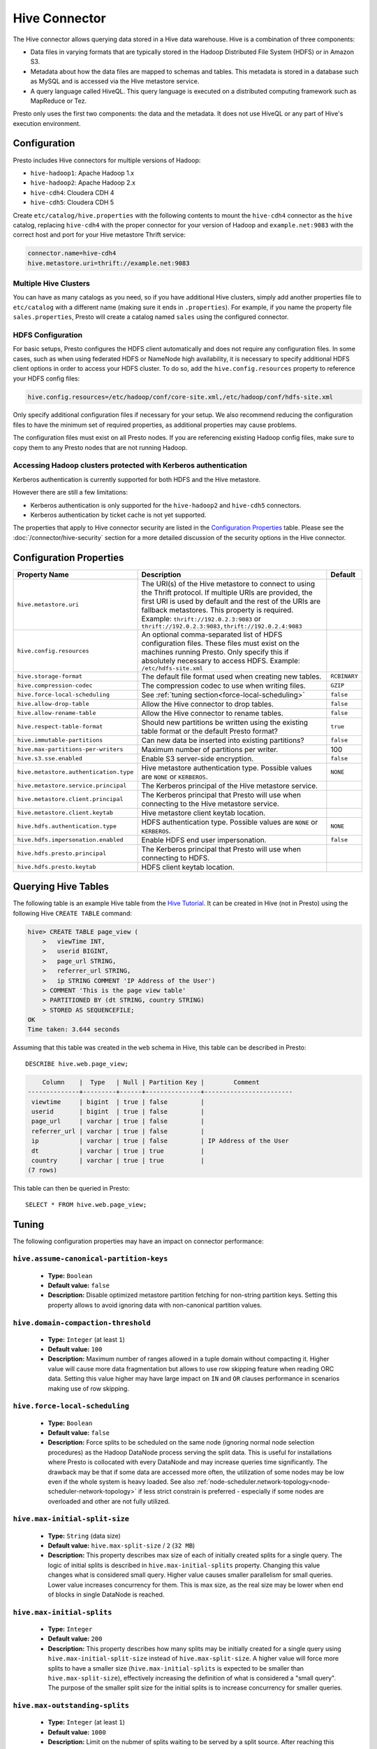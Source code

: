 ==============
Hive Connector
==============

The Hive connector allows querying data stored in a Hive
data warehouse. Hive is a combination of three components:

* Data files in varying formats that are typically stored in the
  Hadoop Distributed File System (HDFS) or in Amazon S3.
* Metadata about how the data files are mapped to schemas and tables.
  This metadata is stored in a database such as MySQL and is accessed
  via the Hive metastore service.
* A query language called HiveQL. This query language is executed
  on a distributed computing framework such as MapReduce or Tez.

Presto only uses the first two components: the data and the metadata.
It does not use HiveQL or any part of Hive's execution environment.

Configuration
-------------

Presto includes Hive connectors for multiple versions of Hadoop:

* ``hive-hadoop1``: Apache Hadoop 1.x
* ``hive-hadoop2``: Apache Hadoop 2.x
* ``hive-cdh4``: Cloudera CDH 4
* ``hive-cdh5``: Cloudera CDH 5

Create ``etc/catalog/hive.properties`` with the following contents
to mount the ``hive-cdh4`` connector as the ``hive`` catalog,
replacing ``hive-cdh4`` with the proper connector for your version
of Hadoop and ``example.net:9083`` with the correct host and port
for your Hive metastore Thrift service:

.. code-block:: none

    connector.name=hive-cdh4
    hive.metastore.uri=thrift://example.net:9083

Multiple Hive Clusters
^^^^^^^^^^^^^^^^^^^^^^

You can have as many catalogs as you need, so if you have additional
Hive clusters, simply add another properties file to ``etc/catalog``
with a different name (making sure it ends in ``.properties``). For
example, if you name the property file ``sales.properties``, Presto
will create a catalog named ``sales`` using the configured connector.

HDFS Configuration
^^^^^^^^^^^^^^^^^^

For basic setups, Presto configures the HDFS client automatically and
does not require any configuration files. In some cases, such as when using
federated HDFS or NameNode high availability, it is necessary to specify
additional HDFS client options in order to access your HDFS cluster. To do so,
add the ``hive.config.resources`` property to reference your HDFS config files:

.. code-block:: none

    hive.config.resources=/etc/hadoop/conf/core-site.xml,/etc/hadoop/conf/hdfs-site.xml

Only specify additional configuration files if necessary for your setup.
We also recommend reducing the configuration files to have the minimum
set of required properties, as additional properties may cause problems.

The configuration files must exist on all Presto nodes. If you are
referencing existing Hadoop config files, make sure to copy them to
any Presto nodes that are not running Hadoop.

Accessing Hadoop clusters protected with Kerberos authentication
^^^^^^^^^^^^^^^^^^^^^^^^^^^^^^^^^^^^^^^^^^^^^^^^^^^^^^^^^^^^^^^^

Kerberos authentication is currently supported for both HDFS and the Hive
metastore.

However there are still a few limitations:

* Kerberos authentication is only supported for the ``hive-hadoop2`` and
  ``hive-cdh5`` connectors.
* Kerberos authentication by ticket cache is not yet supported.

The properties that apply to Hive connector security are listed in the
`Configuration Properties`_ table. Please see the
:doc:`/connector/hive-security` section for a more detailed discussion of the
security options in the Hive connector.

Configuration Properties
------------------------

================================================== ============================================================ ==========
Property Name                                      Description                                                  Default
================================================== ============================================================ ==========
``hive.metastore.uri``                             The URI(s) of the Hive metastore to connect to using the
                                                   Thrift protocol. If multiple URIs are provided, the first
                                                   URI is used by default and the rest of the URIs are
                                                   fallback metastores. This property is required.
                                                   Example: ``thrift://192.0.2.3:9083`` or
                                                   ``thrift://192.0.2.3:9083,thrift://192.0.2.4:9083``

``hive.config.resources``                          An optional comma-separated list of HDFS
                                                   configuration files. These files must exist on the
                                                   machines running Presto. Only specify this if
                                                   absolutely necessary to access HDFS.
                                                   Example: ``/etc/hdfs-site.xml``

``hive.storage-format``                            The default file format used when creating new tables.       ``RCBINARY``

``hive.compression-codec``                         The compression codec to use when writing files.             ``GZIP``

``hive.force-local-scheduling``                    See :ref:`tuning section<force-local-scheduling>`            ``false``

``hive.allow-drop-table``                          Allow the Hive connector to drop tables.                     ``false``

``hive.allow-rename-table``                        Allow the Hive connector to rename tables.                   ``false``

``hive.respect-table-format``                      Should new partitions be written using the existing table    ``true``
                                                   format or the default Presto format?

``hive.immutable-partitions``                      Can new data be inserted into existing partitions?           ``false``

``hive.max-partitions-per-writers``                Maximum number of partitions per writer.                     100

``hive.s3.sse.enabled``                            Enable S3 server-side encryption.                            ``false``

``hive.metastore.authentication.type``             Hive metastore authentication type.                          ``NONE``
                                                   Possible values are ``NONE`` or ``KERBEROS``.

``hive.metastore.service.principal``               The Kerberos principal of the Hive metastore service.

``hive.metastore.client.principal``                The Kerberos principal that Presto will use when connecting
                                                   to the Hive metastore service.

``hive.metastore.client.keytab``                   Hive metastore client keytab location.

``hive.hdfs.authentication.type``                  HDFS authentication type.                                    ``NONE``
                                                   Possible values are ``NONE`` or ``KERBEROS``.

``hive.hdfs.impersonation.enabled``                Enable HDFS end user impersonation.                          ``false``

``hive.hdfs.presto.principal``                     The Kerberos principal that Presto will use when connecting
                                                   to HDFS.

``hive.hdfs.presto.keytab``                        HDFS client keytab location.
================================================== ============================================================ ==========

Querying Hive Tables
--------------------

The following table is an example Hive table from the `Hive Tutorial`_.
It can be created in Hive (not in Presto) using the following
Hive ``CREATE TABLE`` command:

.. _Hive Tutorial: https://cwiki.apache.org/confluence/display/Hive/Tutorial#Tutorial-UsageandExamples

.. code-block:: none

    hive> CREATE TABLE page_view (
        >   viewTime INT,
        >   userid BIGINT,
        >   page_url STRING,
        >   referrer_url STRING,
        >   ip STRING COMMENT 'IP Address of the User')
        > COMMENT 'This is the page view table'
        > PARTITIONED BY (dt STRING, country STRING)
        > STORED AS SEQUENCEFILE;
    OK
    Time taken: 3.644 seconds

Assuming that this table was created in the ``web`` schema in
Hive, this table can be described in Presto::

    DESCRIBE hive.web.page_view;

.. code-block:: none

        Column    |  Type   | Null | Partition Key |        Comment
    --------------+---------+------+---------------+------------------------
     viewtime     | bigint  | true | false         |
     userid       | bigint  | true | false         |
     page_url     | varchar | true | false         |
     referrer_url | varchar | true | false         |
     ip           | varchar | true | false         | IP Address of the User
     dt           | varchar | true | true          |
     country      | varchar | true | true          |
    (7 rows)

This table can then be queried in Presto::

    SELECT * FROM hive.web.page_view;


.. _tuning-pref-hive:

Tuning
-------

The following configuration properties may have an impact on connector performance:

``hive.assume-canonical-partition-keys``
^^^^^^^^^^^^^^^^^^^^^^^^^^^^^^^^^^^^^^^^

 * **Type:** ``Boolean``
 * **Default value:** ``false``
 * **Description:** Disable optimized metastore partition fetching for non-string partition keys. Setting this property allows to avoid ignoring data with non-canonical partition values.


``hive.domain-compaction-threshold``
^^^^^^^^^^^^^^^^^^^^^^^^^^^^^^^^^^^^

 * **Type:** ``Integer`` (at least ``1``)
 * **Default value:** ``100``
 * **Description:** Maximum number of ranges allowed in a tuple domain without compacting it. Higher value will cause more data fragmentation but allows to use row skipping feature when reading ORC data. Setting this value higher may have large impact on ``IN`` and ``OR`` clauses performance in scenarios making use of row skipping.


.. _force-local-scheduling:

``hive.force-local-scheduling``
^^^^^^^^^^^^^^^^^^^^^^^^^^^^^^^

 * **Type:** ``Boolean``
 * **Default value:** ``false``
 * **Description:** Force splits to be scheduled on the same node (ignoring normal node selection procedures) as the Hadoop DataNode process serving the split data. This is useful for installations where Presto is collocated with every DataNode and may increase queries time significantly. The drawback may be that if some data are accessed more often, the utilization of some nodes may be low even if the whole system is heavy loaded. See also :ref:`node-scheduler.network-topology<node-scheduler-network-topology>` if less strict constrain is preferred - especially if some nodes are overloaded and other are not fully utilized.


``hive.max-initial-split-size``
^^^^^^^^^^^^^^^^^^^^^^^^^^^^^^^

 * **Type:** ``String`` (data size)
 * **Default value:** ``hive.max-split-size`` / ``2`` (``32 MB``)
 * **Description:** This property describes max size of each of initially created splits for a single query. The logic of initial splits is described in ``hive.max-initial-splits`` property. Changing this value changes what is considered small query. Higher value causes smaller parallelism for small queries. Lower value increases concurrency for them. This is max size, as the real size may be lower when end of blocks in single DataNode is reached.


``hive.max-initial-splits``
^^^^^^^^^^^^^^^^^^^^^^^^^^^

 * **Type:** ``Integer``
 * **Default value:** ``200``
 * **Description:** This property describes how many splits may be initially created for a single query using ``hive.max-initial-split-size`` instead of ``hive.max-split-size``. A higher value will force more splits to have a smaller size (``hive.max-initial-splits`` is expected to be smaller than ``hive.max-split-size``), effectively increasing the definition of what is considered a "small query". The purpose of the smaller split size for the initial splits is to increase concurrency for smaller queries.


``hive.max-outstanding-splits``
^^^^^^^^^^^^^^^^^^^^^^^^^^^^^^^

 * **Type:** ``Integer`` (at least ``1``)
 * **Default value:** ``1000``
 * **Description:** Limit on the nubmer of splits waiting to be served by a split source. After reaching this limit, writers will stop writing new splits until some of hteme are used by workers. Higher values will increase memory usage, but allow IO to be concentrated at one time, which may be faster and increase resource utilization.


``hive.max-partitions-per-writers``
^^^^^^^^^^^^^^^^^^^^^^^^^^^^^^^^^^^

 * **Type:** ``Integer`` (at least ``1``)
 * **Default value:** ``100``
 * **Description:** Maximum number of partitions per writer. A query will fail if it requires more partitions per writer than allowed by this property. It can be helpful to have queries beyond the expected maximum partitions to fail to help with error detection.


``hive.max-split-iterator-threads``
^^^^^^^^^^^^^^^^^^^^^^^^^^^^^^^^^^^

 * **Type:** ``Integer`` (at least ``1``)
 * **Default value:** ``1000``
 * **Description:** This property describes how many threads may be used to iterate through splits when loading them to the worker nodes. A higher value may increase parallelism, but increased concurrency may cause too much time to be spent on context switching.


``hive.max-split-size``
^^^^^^^^^^^^^^^^^^^^^^^

 * **Type:** ``String`` (data size)
 * **Default value:** ``64 MB``
 * **Description:** The maximum size of splits created after the initial splits. The logic for initial splits is described in ``hive.max-initial-splits``. A higher value will reduce parallelism. This may be desirable for very large queries and a stable cluster because it allows for more efficient processing of local data without the context switching, synchronization and data collection that result from parallelization. The optimal value should be aligned with the average query size in the system.


``hive.metastore.partition-batch-size.max``
^^^^^^^^^^^^^^^^^^^^^^^^^^^^^^^^^^^^^^^^^^^

 * **Type:** ``Integer`` (at least ``1``)
 * **Default value:** ``100``
 * **Description:** This together with ``hive.metastore.partition-batch-size.min`` defines the range of partition sizes read from Hive. The first partition is always of size ``hive.metastore.partition-batch-size.min`` and each following partition is two times bigger than previous up to ``hive.mestastore.partition-batch-size.max`` (the formula for partition size ``n`` is min(``hive.metastore.partition-batch-size.max``, (``2``^``n``) * ``hive.metastore.partition-batch-size.min``)). This algorithm allows for live adjustment of partition size according to the processing requirements. If the queries in the system will differ significantly from each other in size, then this range should be extended to better adjust to processing requirements. If the queries in the system will mostly be of the same size, then setting both values to the same maximally tuned value may give a slight edge in processing time.


``hive.metastore.partition-batch-size.min``
^^^^^^^^^^^^^^^^^^^^^^^^^^^^^^^^^^^^^^^^^^^

 * **Type:** ``Integer`` (at least ``1``)
 * **Default value:** ``10``
 * **Description:** See ``hive.metastore.partition-batch-size.max``.


``hive.optimized-reader.enabled``
^^^^^^^^^^^^^^^^^^^^^^^^^^^^^^^^^

 * **Type:** ``Boolean``
 * **Default value:** ``false``
 * **Description:** *Deprecated* Enables a number of reader improvements introduced by an alternative ORC reader implementation. The new reader supports vectorized reads, lazy loading, and predicate push down, all of which make the reader more efficient and typically reduces wall clock time for a query. However as the code has changed significantly it may or may not introduce some minor issues, so it can be disabled if problems with the environment are noticed.


``hive.orc.max-buffer-size``
^^^^^^^^^^^^^^^^^^^^^^^^^^^^

 * **Type:** ``String`` (data size)
 * **Default value:** ``8 MB``
 * **Description:** Serves as default value for ``orc_max_buffer_size`` session properties defining max size of ORC read operators. Higher value will allow bigger chunks to be processed but will decrease concurrency level.


``hive.orc.max-merge-distance``
^^^^^^^^^^^^^^^^^^^^^^^^^^^^^^^

 * **Type:** ``String`` (data size)
 * **Default value:** ``1 MB``
 * **Description:** Serves as the default value for the ``orc_max_merge_distance`` session property. Two reads from an ORC file may be merged into a single read if the distance between the requested data ranges in the data source is less than or equal to this value.


``hive.orc.stream-buffer-size``
^^^^^^^^^^^^^^^^^^^^^^^^^^^^^^^

 * **Type:** ``String`` (data size)
 * **Default value:** ``8 MB``
 * **Description:** Serves as the default value for the ``orc_max_buffer_size`` session property. It defines the maximum size of ORC read operators. A higher value will allow bigger chunks to be processed, but will decrease concurrency.


``hive.orc.use-column-names``
^^^^^^^^^^^^^^^^^^^^^^^^^^^^^

 * **Type:** ``Boolean``
 * **Default value:** ``false``
 * **Description:** Access ORC columns using names from the file. By default, columns in ORC files are accessed by their ordinal position in the Hive table definition. Setting this property allows to use columns names recorded in the ORC file instead.


.. _parquet-optimized-reader:

``hive.parquet-optimized-reader.enabled``
^^^^^^^^^^^^^^^^^^^^^^^^^^^^^^^^^^^^^^^^^

 * **Type:** ``Boolean``
 * **Default value:** ``false``
 * **Description:** *Deprecated* Serves as default value for ``parquet_optimized_reader_enabled`` session property. Enables number of reader improvements introduced by alternative parquet implementation. The new reader supports vectorized reads, lazy loading, and predicate push down, all of which make the reader more efficient and typically reduces wall clock time for a query. However as the code has changed significantly it may or may not introduce some minor issues, so it can be disabled if some  problems with environment are noticed. This property enables/disables all optimizations except predicate push down as it is managed by ``hive.parquet-predicate-pushdown.enabled`` property.


``hive.parquet-predicate-pushdown.enabled``
^^^^^^^^^^^^^^^^^^^^^^^^^^^^^^^^^^^^^^^^^^^

 * **Type:** ``Boolean``
 * **Default value:** ``false``
 * **Description:** *Deprecated* Serves as default value for ``parquet_predicate_pushdown_enabled`` sesssion property. See :ref:`hive.parquet-optimized-reader.enabled<parquet-optimized-reader>`.


``hive.parquet.use-column-names``
^^^^^^^^^^^^^^^^^^^^^^^^^^^^^^^^^

 * **Type:** ``Boolean``
 * **Default value:** ``false``
 * **Description:** Access Parquet columns using names from the file. By default, columns in Parquet files are accessed by their ordinal position in the Hive table definition. Setting this property allows access by column name recorded in the Parquet file instead.


``hive.s3.max-connections``
^^^^^^^^^^^^^^^^^^^^^^^^^^^

 * **Type:** ``Integer`` (at least ``1``)
 * **Default value:** ``500``
 * **Description:** The maximum number of connections to S3 that may be open at a time by the S3 driver. A higher value may increase network utilization when a cluster is used on a high speed network. However, a higher values relies more on S3 servers being well configured for high parallelism.


``hive.s3.multipart.min-file-size``
^^^^^^^^^^^^^^^^^^^^^^^^^^^^^^^^^^^

 * **Type:** ``String`` (data size, at least ``16 MB``)
 * **Default value:** ``16 MB``
 * **Description:** This property describes how big a file must be to be uploaded to an S3 cluster using the multipart upload feature. Amazon recommends using ``100 MB``, but a lower value may increase upload parallelism and decrease the ``data lost``/``data sent`` ratio in unstable network conditions.


``hive.s3.multipart.min-part-size``
^^^^^^^^^^^^^^^^^^^^^^^^^^^^^^^^^^^

 * **Type:** ``String`` (data size, at least ``5 MB``)
 * **Default value:** ``5 MB``
 * **Description:** Defines the minimum part size for upload parts. Decreasing the minimum part size causes multipart uploads to be split into a larger number of smaller parts. Setting this value too low has a negative effect on transfer speeds, causing extra latency and network communication for each part.


Hive Connector Limitations
--------------------------

:doc:`/sql/delete` is only supported if the ``WHERE`` clause matches entire partitions.
